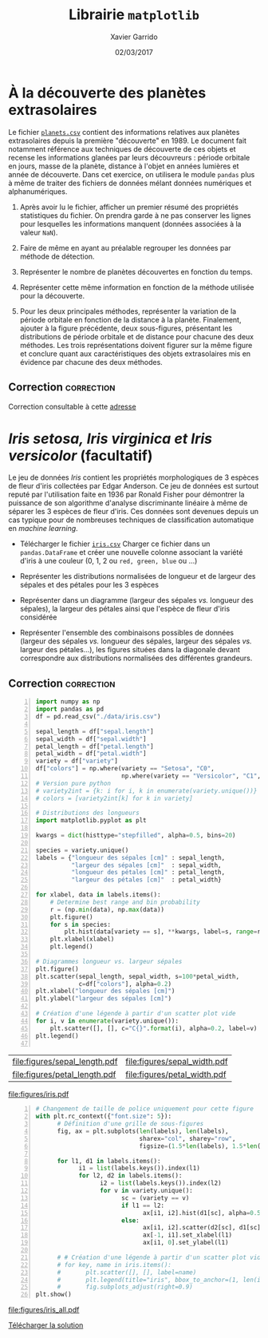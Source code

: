 #+TITLE:  Librairie =matplotlib=
#+AUTHOR: Xavier Garrido
#+DATE:   02/03/2017
#+OPTIONS: toc:nil ^:{}
#+LATEX_HEADER: \setcounter{chapter}{3}

* À la découverte des planètes extrasolaires

Le fichier [[https://owncloud.lal.in2p3.fr/index.php/s/VhgDvSljdzftZ2c][=planets.csv=]] contient des informations relatives aux planètes extrasolaires depuis la
première "découverte" en 1989. Le document fait notamment référence aux techniques de découverte de
ces objets et recense les informations glanées par leurs découvreurs : période orbitale en jours,
masse de la planète, distance à l'objet en années lumières et année de découverte. Dans cet
exercice, on utilisera le module =pandas= plus à même de traiter des fichiers de données mélant
données numériques et alphanumériques.

1) Après avoir lu le fichier, afficher un premier résumé des propriétés statistiques du fichier. On
   prendra garde à ne pas conserver les lignes pour lesquelles les informations manquent (données
   associées à la valeur =NaN=).

2) Faire de même en ayant au préalable regrouper les données par méthode de détection.

3) Représenter le nombre de planètes découvertes en fonction du temps.

4) Représenter cette même information en fonction de la méthode utilisée pour la découverte.

5) Pour les deux principales méthodes, représenter la variation de la période orbitale en fonction
   de la distance à la planète. Finalement, ajouter à la figure précédente, deux sous-figures,
   présentant les distributions de période orbitale et de distance pour chacune des deux
   méthodes. Les trois représentations doivent figurer sur la même figure et conclure quant aux
   caractéristiques des objets extrasolaires mis en évidence par chacune des deux méthodes.

** Correction                                                   :correction:

Correction consultable à cette [[https://colab.research.google.com/drive/17LFuw9lb2sk0kRmYlGv1R5Un3nR069mQ][adresse]]

* /Iris setosa, Iris virginica et Iris versicolor/ (facultatif)

Le jeu de données /Iris/ contient les propriétés morphologiques de 3 espèces de fleur d'iris
collectées par Edgar Anderson. Ce jeu de données est surtout reputé par l'utilisation faite en 1936
par Ronald Fisher pour démontrer la puissance de son algorithme d'analyse discriminante linéaire à
même de séparer les 3 espèces de fleur d'iris. Ces données sont devenues depuis un cas typique pour
de nombreuses techniques de classification automatique en /machine learning/.

- Télécharger le fichier [[https://owncloud.lal.in2p3.fr/index.php/s/Z7bymhD4przBPZc][=iris.csv=]]
  Charger ce fichier dans un =pandas.DataFrame= et créer une nouvelle colonne associant la variété
  d'iris à une couleur (0, 1, 2 ou =red, green, blue= ou ...)

- Représenter les distributions normalisées de longueur et de largeur des sépales et des pétales
  pour les 3 espèces

- Représenter dans un diagramme (largeur des sépales /vs./ longueur des sépales), la largeur des
  pétales ainsi que l'espèce de fleur d'iris considérée

- Représenter l'ensemble des combinaisons possibles de données (largeur des sépales /vs./ longueur
  des sépales, largeur des sépales /vs./ largeur des pétales...), les figures situées dans la
  diagonale devant correspondre aux distributions normalisées des différentes grandeurs.

** Correction                                                   :correction:
:PROPERTIES:
:HEADER-ARGS: :tangle scripts/iris.py
:END:

#+BEGIN_SRC python -n
  import numpy as np
  import pandas as pd
  df = pd.read_csv("./data/iris.csv")

  sepal_length = df["sepal.length"]
  sepal_width = df["sepal.width"]
  petal_length = df["petal.length"]
  petal_width = df["petal.width"]
  variety = df["variety"]
  df["colors"] = np.where(variety == "Setosa", "C0",
                          np.where(variety == "Versicolor", "C1", "C2"))
  # Version pure python
  # variety2int = {k: i for i, k in enumerate(variety.unique())}
  # colors = [variety2int[k] for k in variety]

  # Distributions des longueurs
  import matplotlib.pyplot as plt

  kwargs = dict(histtype="stepfilled", alpha=0.5, bins=20)

  species = variety.unique()
  labels = {"longueur des sépales [cm]" : sepal_length,
            "largeur des sépales [cm]"  : sepal_width,
            "longueur des pétales [cm]" : petal_length,
            "largeur des pétales [cm]"  : petal_width}

  for xlabel, data in labels.items():
      # Determine best range and bin probability
      r = (np.min(data), np.max(data))
      plt.figure()
      for s in species:
          plt.hist(data[variety == s], **kwargs, label=s, range=r)
      plt.xlabel(xlabel)
      plt.legend()

  # Diagrammes longueur vs. largeur sépales
  plt.figure()
  plt.scatter(sepal_length, sepal_width, s=100*petal_width,
              c=df["colors"], alpha=0.2)
  plt.xlabel("longueur des sépales [cm]")
  plt.ylabel("largeur des sépales [cm]")

  # Création d'une légende à partir d'un scatter plot vide
  for i, v in enumerate(variety.unique()):
      plt.scatter([], [], c="C{}".format(i), alpha=0.2, label=v)
  plt.legend()

#+END_SRC

#+ATTR_LATEX: :align p{0.5\textwidth}p{0.5\textwidth}
| [[file:figures/sepal_length.pdf]] | [[file:figures/sepal_width.pdf]] |
| [[file:figures/petal_length.pdf]] | [[file:figures/petal_width.pdf]] |

[[file:figures/iris.pdf]]

#+BEGIN_SRC python -n
  # Changement de taille de police uniquement pour cette figure
  with plt.rc_context({"font.size": 5}):
        # Définition d'une grille de sous-figures
        fig, ax = plt.subplots(len(labels), len(labels),
                               sharex="col", sharey="row",
                               figsize=(1.5*len(labels), 1.5*len(labels)))

        for l1, d1 in labels.items():
              i1 = list(labels.keys()).index(l1)
              for l2, d2 in labels.items():
                    i2 = list(labels.keys()).index(l2)
                    for v in variety.unique():
                          sc = (variety == v)
                          if l1 == l2:
                                ax[i1, i2].hist(d1[sc], alpha=0.5, bins=10, density=True)
                          else:
                                ax[i1, i2].scatter(d2[sc], d1[sc], s=5, alpha=0.5)
                                ax[-1, i1].set_xlabel(l1)
                                ax[i1, 0].set_ylabel(l1)

        # # Création d'une légende à partir d'un scatter plot vide
        # for key, name in iris.items():
        #       plt.scatter([], [], label=name)
        #       plt.legend(title="iris", bbox_to_anchor=(1, len(iris)/2+1), loc="upper left")
        #       fig.subplots_adjust(right=0.9)
  plt.show()
#+END_SRC

[[file:figures/iris_all.pdf]]

[[https://owncloud.lal.in2p3.fr/index.php/s/JyxFTWPPxBB5jCK][Télécharger la solution]]
